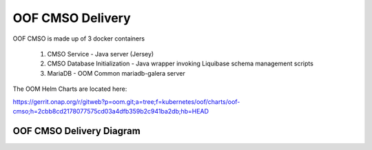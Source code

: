 OOF CMSO Delivery
======================

OOF CMSO is made up of 3 docker containers

 #. CMSO Service - Java server (Jersey)
 #. CMSO Database Initialization - Java wrapper invoking Liquibase schema management scripts
 #. MariaDB - OOM Common mariadb-galera server

The OOM Helm Charts are located here:

https://gerrit.onap.org/r/gitweb?p=oom.git;a=tree;f=kubernetes/oof/charts/oof-cmso;h=2cbb8cd2178077575cd03a4dfb359b2c941ba2db;hb=HEAD

OOF CMSO Delivery Diagram
------------------------------

.. image:: ./diagrams/DeliveryOOM.png

